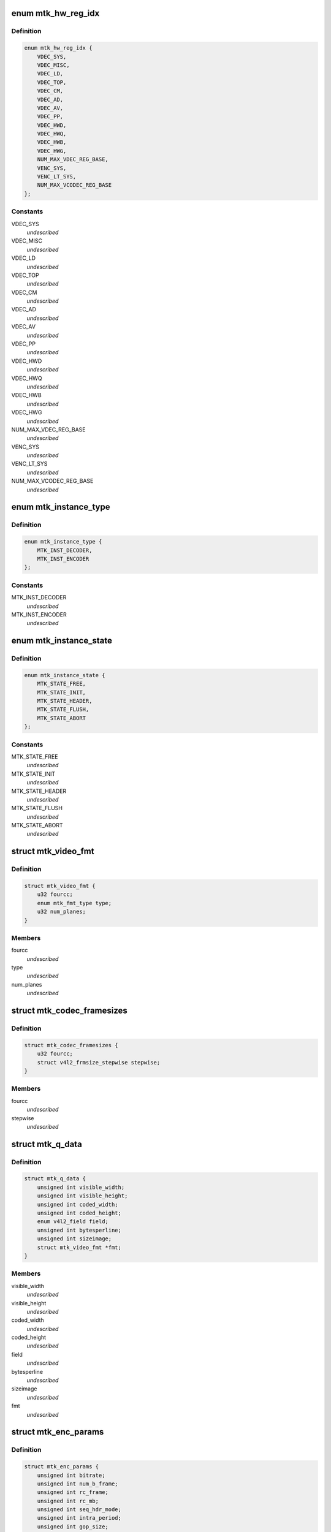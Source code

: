 .. -*- coding: utf-8; mode: rst -*-
.. src-file: drivers/media/platform/mtk-vcodec/mtk_vcodec_drv.h

.. _`mtk_hw_reg_idx`:

enum mtk_hw_reg_idx
===================

.. c:type:: enum mtk_hw_reg_idx

    MTK hw register base index

.. _`mtk_hw_reg_idx.definition`:

Definition
----------

.. code-block:: c

    enum mtk_hw_reg_idx {
        VDEC_SYS,
        VDEC_MISC,
        VDEC_LD,
        VDEC_TOP,
        VDEC_CM,
        VDEC_AD,
        VDEC_AV,
        VDEC_PP,
        VDEC_HWD,
        VDEC_HWQ,
        VDEC_HWB,
        VDEC_HWG,
        NUM_MAX_VDEC_REG_BASE,
        VENC_SYS,
        VENC_LT_SYS,
        NUM_MAX_VCODEC_REG_BASE
    };

.. _`mtk_hw_reg_idx.constants`:

Constants
---------

VDEC_SYS
    *undescribed*

VDEC_MISC
    *undescribed*

VDEC_LD
    *undescribed*

VDEC_TOP
    *undescribed*

VDEC_CM
    *undescribed*

VDEC_AD
    *undescribed*

VDEC_AV
    *undescribed*

VDEC_PP
    *undescribed*

VDEC_HWD
    *undescribed*

VDEC_HWQ
    *undescribed*

VDEC_HWB
    *undescribed*

VDEC_HWG
    *undescribed*

NUM_MAX_VDEC_REG_BASE
    *undescribed*

VENC_SYS
    *undescribed*

VENC_LT_SYS
    *undescribed*

NUM_MAX_VCODEC_REG_BASE
    *undescribed*

.. _`mtk_instance_type`:

enum mtk_instance_type
======================

.. c:type:: enum mtk_instance_type

    The type of an MTK Vcodec instance.

.. _`mtk_instance_type.definition`:

Definition
----------

.. code-block:: c

    enum mtk_instance_type {
        MTK_INST_DECODER,
        MTK_INST_ENCODER
    };

.. _`mtk_instance_type.constants`:

Constants
---------

MTK_INST_DECODER
    *undescribed*

MTK_INST_ENCODER
    *undescribed*

.. _`mtk_instance_state`:

enum mtk_instance_state
=======================

.. c:type:: enum mtk_instance_state

    The state of an MTK Vcodec instance. \ ``MTK_STATE_FREE``\  - default state when instance is created \ ``MTK_STATE_INIT``\  - vcodec instance is initialized \ ``MTK_STATE_HEADER``\  - vdec had sps/pps header parsed or venc had sps/pps header encoded \ ``MTK_STATE_FLUSH``\  - vdec is flushing. Only used by decoder \ ``MTK_STATE_ABORT``\  - vcodec should be aborted

.. _`mtk_instance_state.definition`:

Definition
----------

.. code-block:: c

    enum mtk_instance_state {
        MTK_STATE_FREE,
        MTK_STATE_INIT,
        MTK_STATE_HEADER,
        MTK_STATE_FLUSH,
        MTK_STATE_ABORT
    };

.. _`mtk_instance_state.constants`:

Constants
---------

MTK_STATE_FREE
    *undescribed*

MTK_STATE_INIT
    *undescribed*

MTK_STATE_HEADER
    *undescribed*

MTK_STATE_FLUSH
    *undescribed*

MTK_STATE_ABORT
    *undescribed*

.. _`mtk_video_fmt`:

struct mtk_video_fmt
====================

.. c:type:: struct mtk_video_fmt

    Structure used to store information about pixelformats

.. _`mtk_video_fmt.definition`:

Definition
----------

.. code-block:: c

    struct mtk_video_fmt {
        u32 fourcc;
        enum mtk_fmt_type type;
        u32 num_planes;
    }

.. _`mtk_video_fmt.members`:

Members
-------

fourcc
    *undescribed*

type
    *undescribed*

num_planes
    *undescribed*

.. _`mtk_codec_framesizes`:

struct mtk_codec_framesizes
===========================

.. c:type:: struct mtk_codec_framesizes

    Structure used to store information about framesizes

.. _`mtk_codec_framesizes.definition`:

Definition
----------

.. code-block:: c

    struct mtk_codec_framesizes {
        u32 fourcc;
        struct v4l2_frmsize_stepwise stepwise;
    }

.. _`mtk_codec_framesizes.members`:

Members
-------

fourcc
    *undescribed*

stepwise
    *undescribed*

.. _`mtk_q_data`:

struct mtk_q_data
=================

.. c:type:: struct mtk_q_data

    Structure used to store information about queue

.. _`mtk_q_data.definition`:

Definition
----------

.. code-block:: c

    struct mtk_q_data {
        unsigned int visible_width;
        unsigned int visible_height;
        unsigned int coded_width;
        unsigned int coded_height;
        enum v4l2_field field;
        unsigned int bytesperline;
        unsigned int sizeimage;
        struct mtk_video_fmt *fmt;
    }

.. _`mtk_q_data.members`:

Members
-------

visible_width
    *undescribed*

visible_height
    *undescribed*

coded_width
    *undescribed*

coded_height
    *undescribed*

field
    *undescribed*

bytesperline
    *undescribed*

sizeimage
    *undescribed*

fmt
    *undescribed*

.. _`mtk_enc_params`:

struct mtk_enc_params
=====================

.. c:type:: struct mtk_enc_params

    General encoding parameters

.. _`mtk_enc_params.definition`:

Definition
----------

.. code-block:: c

    struct mtk_enc_params {
        unsigned int bitrate;
        unsigned int num_b_frame;
        unsigned int rc_frame;
        unsigned int rc_mb;
        unsigned int seq_hdr_mode;
        unsigned int intra_period;
        unsigned int gop_size;
        unsigned int framerate_num;
        unsigned int framerate_denom;
        unsigned int h264_max_qp;
        unsigned int h264_profile;
        unsigned int h264_level;
        unsigned int force_intra;
    }

.. _`mtk_enc_params.members`:

Members
-------

bitrate
    target bitrate in bits per second

num_b_frame
    number of b frames between p-frame

rc_frame
    frame based rate control

rc_mb
    macroblock based rate control

seq_hdr_mode
    H.264 sequence header is encoded separately or joined
    with the first frame

intra_period
    I frame period

gop_size
    group of picture size, it's used as the intra frame period

framerate_num
    frame rate numerator. ex: framerate_num=30 and
    framerate_denom=1 menas FPS is 30

framerate_denom
    frame rate denominator. ex: framerate_num=30 and
    framerate_denom=1 menas FPS is 30

h264_max_qp
    Max value for H.264 quantization parameter

h264_profile
    V4L2 defined H.264 profile

h264_level
    V4L2 defined H.264 level

force_intra
    force/insert intra frame

.. _`mtk_vcodec_pm`:

struct mtk_vcodec_pm
====================

.. c:type:: struct mtk_vcodec_pm

    Power management data structure

.. _`mtk_vcodec_pm.definition`:

Definition
----------

.. code-block:: c

    struct mtk_vcodec_pm {
        struct clk *vdec_bus_clk_src;
        struct clk *vencpll;
        struct clk *vcodecpll;
        struct clk *univpll_d2;
        struct clk *clk_cci400_sel;
        struct clk *vdecpll;
        struct clk *vdec_sel;
        struct clk *vencpll_d2;
        struct clk *venc_sel;
        struct clk *univpll1_d2;
        struct clk *venc_lt_sel;
        struct device *larbvdec;
        struct device *larbvenc;
        struct device *larbvenclt;
        struct device *dev;
        struct mtk_vcodec_dev *mtkdev;
    }

.. _`mtk_vcodec_pm.members`:

Members
-------

vdec_bus_clk_src
    *undescribed*

vencpll
    *undescribed*

vcodecpll
    *undescribed*

univpll_d2
    *undescribed*

clk_cci400_sel
    *undescribed*

vdecpll
    *undescribed*

vdec_sel
    *undescribed*

vencpll_d2
    *undescribed*

venc_sel
    *undescribed*

univpll1_d2
    *undescribed*

venc_lt_sel
    *undescribed*

larbvdec
    *undescribed*

larbvenc
    *undescribed*

larbvenclt
    *undescribed*

dev
    *undescribed*

mtkdev
    *undescribed*

.. _`vdec_pic_info`:

struct vdec_pic_info
====================

.. c:type:: struct vdec_pic_info

    picture size information

.. _`vdec_pic_info.definition`:

Definition
----------

.. code-block:: c

    struct vdec_pic_info {
        unsigned int pic_w;
        unsigned int pic_h;
        unsigned int buf_w;
        unsigned int buf_h;
        unsigned int y_bs_sz;
        unsigned int c_bs_sz;
        unsigned int y_len_sz;
        unsigned int c_len_sz;
    }

.. _`vdec_pic_info.members`:

Members
-------

pic_w
    picture width

pic_h
    picture height

buf_w
    picture buffer width (64 aligned up from pic_w)

buf_h
    picture buffer heiht (64 aligned up from pic_h)

y_bs_sz
    Y bitstream size

c_bs_sz
    CbCr bitstream size

y_len_sz
    additional size required to store decompress information for y
    plane

c_len_sz
    additional size required to store decompress information for cbcr
    plane
    E.g. suppose picture size is 176x144,
    buffer size will be aligned to 176x160.

.. _`mtk_vcodec_ctx`:

struct mtk_vcodec_ctx
=====================

.. c:type:: struct mtk_vcodec_ctx

    Context (instance) private data.

.. _`mtk_vcodec_ctx.definition`:

Definition
----------

.. code-block:: c

    struct mtk_vcodec_ctx {
        enum mtk_instance_type type;
        struct mtk_vcodec_dev *dev;
        struct list_head list;
        struct v4l2_fh fh;
        struct v4l2_m2m_ctx *m2m_ctx;
        struct mtk_q_data q_data;
        int id;
        enum mtk_instance_state state;
        enum mtk_encode_param param_change;
        struct mtk_enc_params enc_params;
        const struct vdec_common_if *dec_if;
        const struct venc_common_if *enc_if;
        unsigned long drv_handle;
        struct vdec_pic_info picinfo;
        int dpb_size;
        int int_cond;
        int int_type;
        wait_queue_head_t queue;
        unsigned int irq_status;
        struct v4l2_ctrl_handler ctrl_hdl;
        struct work_struct decode_work;
        struct work_struct encode_work;
        struct vdec_pic_info last_decoded_picinfo;
        struct mtk_video_dec_buf *empty_flush_buf;
        enum v4l2_colorspace colorspace;
        enum v4l2_ycbcr_encoding ycbcr_enc;
        enum v4l2_quantization quantization;
        enum v4l2_xfer_func xfer_func;
        int decoded_frame_cnt;
        struct mutex lock;
    }

.. _`mtk_vcodec_ctx.members`:

Members
-------

type
    type of the instance - decoder or encoder

dev
    pointer to the mtk_vcodec_dev of the device

list
    link to ctx_list of mtk_vcodec_dev

fh
    struct v4l2_fh

m2m_ctx
    pointer to the v4l2_m2m_ctx of the context

q_data
    store information of input and output queue
    of the context

id
    index of the context that this structure describes

state
    state of the context

param_change
    indicate encode parameter type

enc_params
    encoding parameters

dec_if
    hooked decoder driver interface

enc_if
    hoooked encoder driver interface

drv_handle
    driver handle for specific decode/encode instance

picinfo
    store picture info after header parsing

dpb_size
    store dpb count after header parsing

int_cond
    variable used by the waitqueue

int_type
    type of the last interrupt

queue
    waitqueue that can be used to wait for this context to
    finish

irq_status
    irq status

ctrl_hdl
    handler for v4l2 framework

decode_work
    worker for the decoding

encode_work
    worker for the encoding

last_decoded_picinfo
    pic information get from latest decode

empty_flush_buf
    a fake size-0 capture buffer that indicates flush

colorspace
    enum v4l2_colorspace; supplemental to pixelformat

ycbcr_enc
    enum v4l2_ycbcr_encoding, Y'CbCr encoding

quantization
    enum v4l2_quantization, colorspace quantization

xfer_func
    enum v4l2_xfer_func, colorspace transfer function

decoded_frame_cnt
    *undescribed*

lock
    protect variables accessed by V4L2 threads and worker thread such as
    mtk_video_dec_buf.

.. _`mtk_vcodec_dev`:

struct mtk_vcodec_dev
=====================

.. c:type:: struct mtk_vcodec_dev

    driver data

.. _`mtk_vcodec_dev.definition`:

Definition
----------

.. code-block:: c

    struct mtk_vcodec_dev {
        struct v4l2_device v4l2_dev;
        struct video_device *vfd_dec;
        struct video_device *vfd_enc;
        struct v4l2_m2m_dev *m2m_dev_dec;
        struct v4l2_m2m_dev *m2m_dev_enc;
        struct platform_device *plat_dev;
        struct platform_device *vpu_plat_dev;
        struct list_head ctx_list;
        spinlock_t irqlock;
        struct mtk_vcodec_ctx *curr_ctx;
        void __iomem  *reg_base;
        unsigned long id_counter;
        struct workqueue_struct *decode_workqueue;
        struct workqueue_struct *encode_workqueue;
        int int_cond;
        int int_type;
        struct mutex dev_mutex;
        wait_queue_head_t queue;
        int dec_irq;
        int enc_irq;
        int enc_lt_irq;
        struct mutex dec_mutex;
        struct mutex enc_mutex;
        struct mtk_vcodec_pm pm;
        unsigned int dec_capability;
        unsigned int enc_capability;
    }

.. _`mtk_vcodec_dev.members`:

Members
-------

v4l2_dev
    V4L2 device to register video devices for.

vfd_dec
    Video device for decoder

vfd_enc
    Video device for encoder.

m2m_dev_dec
    m2m device for decoder

m2m_dev_enc
    m2m device for encoder.

plat_dev
    platform device

vpu_plat_dev
    mtk vpu platform device

ctx_list
    list of struct mtk_vcodec_ctx

irqlock
    protect data access by irq handler and work thread

curr_ctx
    The context that is waiting for codec hardware

reg_base
    Mapped address of MTK Vcodec registers.

id_counter
    used to identify current opened instance

decode_workqueue
    *undescribed*

encode_workqueue
    encode work queue

int_cond
    used to identify interrupt condition happen

int_type
    used to identify what kind of interrupt condition happen

dev_mutex
    video_device lock

queue
    waitqueue for waiting for completion of device commands

dec_irq
    decoder irq resource

enc_irq
    h264 encoder irq resource

enc_lt_irq
    vp8 encoder irq resource

dec_mutex
    decoder hardware lock

enc_mutex
    encoder hardware lock.

pm
    power management control

dec_capability
    used to identify decode capability, ex: 4k

enc_capability
    used to identify encode capability

.. This file was automatic generated / don't edit.

